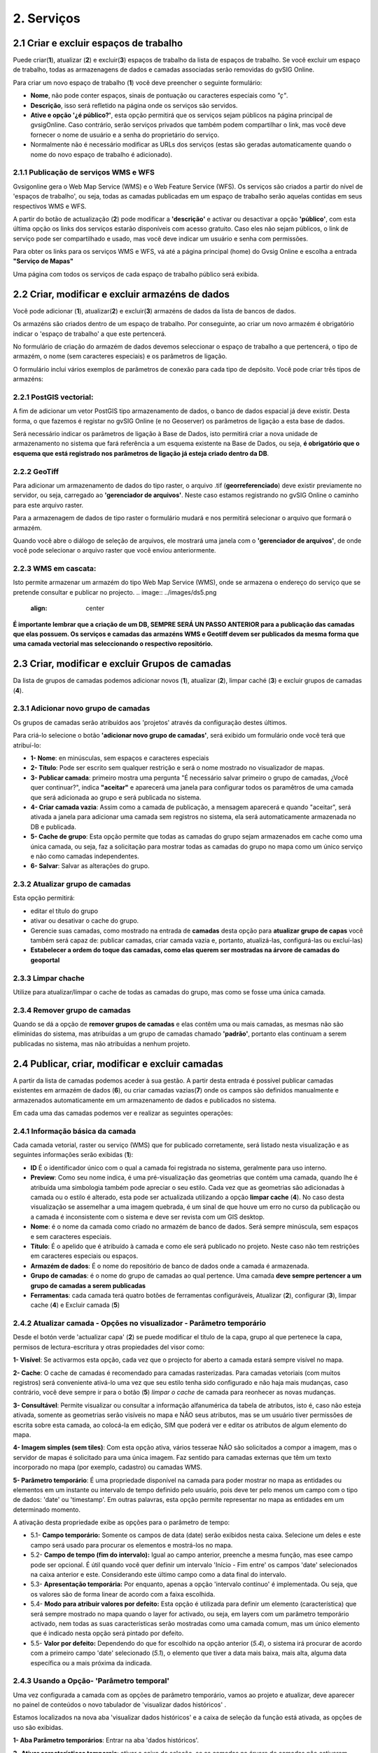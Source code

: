 2. Serviços
============

2.1 Criar e excluir espaços de trabalho
----------------------------------------
Puede criar(**1**), atualizar (**2**) e excluir(**3**) espaços de trabalho da lista de espaços de trabalho. Se você excluir um espaço de trabalho, todas as armazenagens de dados e camadas associadas serão removidas do gvSIG Online. 

.. image:: ../images/ws1_2.png
   :align: center

Para criar um novo espaço de trabalho (**1**) você deve preencher o seguinte formulário:

- **Nome**, não pode conter espaços, sinais de pontuação ou caracteres especiais como *"ç"*.
- **Descrição**, isso será refletido na página onde os serviços são servidos.
- **Ative e opção '¿é público?'**, esta opção permitirá que os serviços sejam públicos na página principal de gvsigOnline. Caso contrário, serão serviços privados que também podem compartilhar o link, mas você deve fornecer o nome de usuário e a senha do proprietário do serviço.

- Normalmente não é necessário modificar as URLs dos serviços (estas são geradas automaticamente quando o nome do novo espaço de trabalho é adicionado).

.. image:: ../images/ws1_3.png
   :align: center

2.1.1 Publicação de serviços WMS e WFS
~~~~~~~~~~~~~~~~~~~~~~~~~~~~~~~~~~~~~~
Gvsigonline gera o Web Map Service (WMS) e o Web Feature Service (WFS). Os serviços são criados a partir do nível de 'espaços de trabalho', ou seja, todas as camadas publicadas em um espaço de trabalho serão aquelas contidas em seus respectivos WMS e WFS.

A partir do botão de actualização (**2**) pode modificar a **'descrição'** e activar ou desactivar a opção **'público'**, com esta última opção os links dos serviços estarão disponíveis com acesso gratuito. Caso eles não sejam públicos, o link de serviço pode ser compartilhado e usado, mas você deve indicar um usuário e senha com permissões.

Para obter os links para os serviços WMS e WFS, vá até a página principal (home) do Gvsig Online e escolha a entrada **"Serviço de Mapas"**

.. image:: ../images/ws1_4.png
   :align: center

Uma página com todos os serviços de cada espaço de trabalho público será exibida.

.. image:: ../images/ws1_5.png
   :align: center


.. nota::
   Para ser capaz de visualizar corretamente os serviços WMS e WFS, você deve usar os links e fazer as respectivas conexões no desktop GIS diferente ou sistemas que os suportam.

2.2 Criar, modificar e excluir armazéns de dados
--------------------------------------------------
Você pode adicionar (**1**), atualizar(**2**) e excluir(**3**) armazéns de dados da lista de bancos de dados.

.. image:: ../images/ds1.png
   :align: center

Os armazéns são criados dentro de um espaço de trabalho. Por conseguinte, ao criar um novo armazém é obrigatório indicar o 'espaço de trabalho' a que este pertencerá.

.. nota::
      É importante entender que para adicionar um armazenamento de dados do tipo PostGis, é preciso partir de uma fonte de dados previamente existente, ou seja, que o banco de dados e o esquema indicados nos parâmetros de conexão existem.
 
No formulário de criação do armazém de dados devemos seleccionar o espaço de trabalho a que pertencerá, o tipo de armazém, 
o nome (sem caracteres especiais) e os parâmetros de ligação.

O formulário inclui vários exemplos de parâmetros de conexão para cada tipo de depósito. Você pode criar três tipos de armazéns:

2.2.1 PostGIS vectorial:
~~~~~~~~~~~~~~~~~~~~~~~~
A fim de adicionar um vetor PostGIS tipo armazenamento de dados, o banco de dados espacial já deve existir. 
Desta forma, o que fazemos é registar no gvSIG Online (e no Geoserver) os parâmetros de ligação a esta base de dados.


Será necessário indicar os parâmetros de ligação à Base de Dados, isto permitirá criar a nova unidade de armazenamento no sistema que fará referência a um esquema existente na Base de Dados, ou seja, **é obrigatório que o esquema que está registrado nos parâmetros de ligação já esteja criado dentro da DB**.


.. image:: ../images/ds2.png
   :align: center

2.2.2 GeoTiff
~~~~~~~~~~~~~
Para adicionar um armazenamento de dados do tipo raster, o arquivo .tif (**georreferenciado**) deve existir previamente no servidor, ou seja, carregado ao **'gerenciador de arquivos'**. Neste caso estamos registrando no gvSIG Online o caminho para este arquivo raster.

Para a armazenagem de dados de tipo raster o formulário mudará e nos permitirá selecionar o arquivo que formará o armazém.


.. image:: ../images/ds3.png
   :align: center

Quando você abre o diálogo de seleção de arquivos, ele mostrará uma janela com o **'gerenciador de arquivos'**, de onde você pode selecionar o arquivo raster que você enviou anteriormente.

.. image:: ../images/ds4.png
   :align: center

.. nota:: 
      - Após fazer o upload do arquivo raster para um diretório do gerenciador de arquivos, é necessário criar seu próprio banco de dados para ser publicado posteriormente em um projeto (geoportal).
    
      - Depois que o raster é publicado no sistema, NÃO se pode excluir o arquivo 'gerenciador de arquivos', pois a loja aponta para esse caminho configurado.

2.2.3 WMS em cascata:
~~~~~~~~~~~~~~~~~~~~~
Isto permite armazenar um armazém do tipo Web Map Service (WMS), onde se armazena o endereço do serviço que se pretende consultar e publicar no projecto.
.. image:: ../images/ds5.png
   :align: center

.. nota::
   	A exclusão de um armazenamento de dados do tipo vetorial ou geotípico postGIS remove do sistema todas as camadas publicadas associadas ao armazenamento.

     
   Por outro lado, a fonte de dados associada (a base de dados espacial ou o ficheiro raster correspondente) não será eliminada.


**É importante lembrar que a criação de um DB, SEMPRE SERÁ UN PASSO ANTERIOR para a publicação das camadas que elas possuem. Os serviços e camadas das armazéns WMS e Geotiff devem ser publicados da mesma forma que uma camada vectorial mas seleccionando o respectivo repositório.**   


2.3 Criar, modificar e excluir Grupos de camadas
-----------------------------------------------
Da lista de grupos de camadas podemos adicionar novos (**1**), atualizar (**2**), limpar caché (**3**) e excluir grupos de camadas (**4**).

.. image:: ../images/layer_group.png
   :align: center
   
2.3.1 Adicionar novo grupo de camadas
~~~~~~~~~~~~~~~~~~~~~~~~~~~~~~~~~
Os grupos de camadas serão atribuídos aos 'projetos' através da configuração destes últimos.

Para criá-lo selecione o botão **'adicionar novo grupo de camadas'**, será exibido um formulário onde você terá que atribuí-lo:

.. image:: ../images/layer_group_new.png
   :align: center


- **1- Nome**: en minúsculas, sem espaços e caracteres especiais

- **2- Título**: Pode ser escrito sem qualquer restrição e será o nome mostrado no visualizador de mapas.

- **3- Publicar camada**: primeiro mostra uma pergunta "É necessário salvar primeiro o grupo de camadas, ¿Você quer continuar?", indica **"aceitar"** e aparecerá uma janela para configurar todos os paramêtros de uma camada que será adicionada ao grupo e será publicada no sistema.

- **4- Criar camada vazia**: Assim como a camada de publicação, a mensagem aparecerá e quando "aceitar", será ativada a janela para adicionar uma camada sem registros no sistema, ela será automaticamente armazenada no DB e publicada. 

- **5- Cache de grupo**: Esta opção permite que todas as camadas do grupo sejam armazenados em cache como uma única camada, ou seja, faz a solicitação para mostrar todas as camadas do grupo no mapa como um único serviço e não como camadas independentes. 

- **6- Salvar**: Salvar as alterações do grupo.


2.3.2  Atualizar grupo de camadas
~~~~~~~~~~~~~~~~~~~~~~~~~~~~~~~~
Esta opção permitirá:

- editar el título do grupo

- ativar ou desativar o cache do grupo.

- Gerencie suas camadas, como mostrado na entrada de **camadas** desta opção para **atualizar grupo de capas** você também será capaz de: publicar camadas, criar camada vazia e, portanto, atualizá-las, configurá-las ou excluí-las)

- **Estabelecer a ordem do toque das camadas, como elas querem ser mostradas na árvore de camadas do geoportal**


2.3.3 Limpar chache
~~~~~~~~~~~~~~~~~~~~
Utilize para atualizar/limpar o cache de todas as camadas do grupo, mas como se fosse uma única camada.

2.3.4 Remover grupo de camadas
~~~~~~~~~~~~~~~~~~~~~~~~~~~~~
Quando se dá a opção de **remover grupos de camadas** e elas contêm uma ou mais camadas, as mesmas não são eliminidas do sistema, mas atribuídas a um grupo de camadas chamado **'padrão'**, portanto elas continuam a serem publicadas no sistema, mas não atribuídas a nenhum projeto.


2.4 Publicar, criar, modificar e excluir camadas
-----------------------------------------------
A partir da lista de camadas podemos aceder à sua gestão. A partir desta entrada é possível publicar camadas existentes em armazém de dados (**6**), ou criar camadas vazias(**7**) onde os campos são definidos manualmente e armazenados automaticamente em um armazenamento de dados e publicados no sistema.

.. image:: ../images/layer1.png
   :align: center

Em cada uma das camadas podemos ver e realizar as seguintes operações:


2.4.1 Informação básica da camada
~~~~~~~~~~~~~~~~~~~~~~~~~~~~~~~~~~~
Cada camada vetorial, raster ou serviço (WMS) que for publicado corretamente, será listado nesta visualização e as seguintes informações serão exibidas (**1**):

- **ID** É o identificador único com o qual a camada foi registrada no sistema, geralmente para uso interno.

- **Preview**: Como seu nome indica, é uma pré-visualização das geometrias que contém uma camada, quando lhe é atribuída uma simbologia também pode apreciar o seu estilo. Cada vez que as geometrias são adicionadas à camada ou o estilo é alterado, esta pode ser actualizada utilizando a opção **limpar cache** (**4**). No caso desta visualização se assemelhar a uma imagem quebrada, é um sinal de que houve um erro no curso da publicação ou a camada é inconsistente com o sistema e deve ser revista com um GIS desktop. 

- **Nome**:  é o nome da camada como criado no armazém de banco de dados. Será sempre minúscula, sem espaços e sem caracteres especiais.

- **Título**: É o apelido que é atribuído à camada e como ele será publicado no projeto. Neste caso não tem restrições em caracteres especiais ou espaços.

- **Armazém de dados**: É o nome do repositório de banco de dados onde a camada é armazenada. 

- **Grupo de camadas**: é o nome do grupo de camadas ao qual pertence. Uma camada **deve sempre pertencer a um grupo de camadas a serem publicadas**

- **Ferramentas**: cada camada terá quatro botões de ferramentas configuráveis, Atualizar (**2**), configurar (**3**), limpar cache (**4**) e Excluir camada (**5**)


2.4.2 Atualizar camada - Opções no visualizador - Parâmetro temporário
~~~~~~~~~~~~~~~~~~~~~~~~~~~~~~~~~~~~~~~~~~~~~~~~~~~~~~~~~~~~~~
Desde el botón verde 'actualizar capa' (**2**) se puede modificar el título de la capa, grupo al que pertenece la capa, permisos de lectura-escritura y otras propiedades del visor como:

.. image:: ../images/layer1_2_temporal.png
   :align: center
   

**1- Visível**: Se activarmos esta opção, cada vez que o projecto for aberto a camada estará sempre visível no mapa. 

**2- Cache**: O cache de camadas é recomendado para camadas rasterizadas. Para camadas vetoriais (com muitos registros) será conveniente ativá-lo uma vez que seu estilo tenha sido configurado e não haja mais mudanças, caso contrário, você deve sempre ir para o botão (**5**) *limpar o cache* de camada para reonhecer as novas mudanças.

**3- Consultável**: Permite visualizar ou consultar a informação alfanumérica da tabela de atributos, isto é, caso não esteja ativada, somente as geometrias serão visíveis no mapa e NÃO seus atributos, mas se um usuário tiver permissões de escrita sobre esta camada, ao colocá-la em edição, SIM que poderá ver e editar os atributos de algum elemento do mapa. 

**4- Imagem simples (sem tiles)**: Com esta opção ativa, vários tesserae NÃO são solicitados a compor a imagem, mas o servidor de mapas é solicitado para uma única imagem. Faz sentido para camadas externas que têm um texto incorporado no mapa (por exemplo, cadastro) ou camadas WMS. 

**5- Parâmetro temporário**: É uma propriedade disponível na camada para poder mostrar no mapa as entidades ou elementos em um instante ou intervalo de tempo definido pelo usuário, pois deve ter pelo menos um campo com o tipo de dados: 'date' ou 'timestamp'. Em outras palavras, esta opção permite representar no mapa as entidades em um determinado momento.

A ativação desta propriedade exibe as opções para o parâmetro de tempo:

* 5.1- **Campo temporário:** Somente os campos de data (date) serão exibidos nesta caixa. Selecione um deles e este campo será usado para procurar os elementos e mostrá-los no mapa.

* 5.2- **Campo de tempo (fim do intervalo):** Igual ao campo anterior, preenche a mesma função, mas esee campo pode ser opcional. É  útil quando você quer definir um intervalo 'Início - Fim entre' os campos 'date' selecionados na caixa anterior e este. Considerando este último campo como a data final do intervalo.

* 5.3- **Apresentação temporária:** Por enquanto, apenas a opção 'intervalo contínuo' é implementada. Ou seja, que os valores são de forma linear de acordo com a faixa escolhida.

* 5.4- **Modo para atribuir valores por defeito:** Esta opção é utilizada para definir um elemento (característica) que será sempre mostrado no mapa quando o layer for activado, ou seja, em layers com um parâmetro temporário activado, nem todas as suas características serão mostradas como uma camada comum, mas um único elemento que é indicado nesta opção será pintado por defeito. 

* 5.5- **Valor por defeito:** Dependendo do que for escolhido na opção anterior (*5.4*), o sistema irá procurar de acordo com a primeiro campo 'date' selecionado (*5.1*), o elemento que tiver a data mais baixa, mais alta, alguma data específica ou a mais próxima da indicada.  

2.4.3 Usando a Opção- 'Parâmetro temporal'
~~~~~~~~~~~~~~~~~~~~~~~~~~~~~~~~~~~~~~~~~
Uma vez configurada a camada com as opções de parâmetro temporário,  vamos ao projeto e atualizar, deve aparecer no painel de conteúdos o novo tabulador de 'visualizar dados históricos' .

Estamos localizados na nova aba 'visualizar dados históricos' e a caixa de seleção da função está ativada, as opções de uso são exibidas.

.. nota::
       Para ativar a função de parâmetro temporário, a layer na árvore de camada deve estar ativa (visível). Caso contrário, ao ativar a verificação da função 'parâmetro temporário', aparecerá ao usuário a seguinte mensagem:*“É preciso ter pelo menos uma camada temporária vísivel”*. 
      
.. image:: ../images/parametro_temporal.png
   :align: center
   
**1- Aba Parâmetro temporários**: Entrar na aba 'dados históricos'.

**2- Ativar características temporais**: ativar a caixa de seleção, se as camadas na árvore de camadas não estiverem ativadas, aparecerá uma mensagem avisando que a ferramenta não será ativada até que a camada configurada seja ativada. Quando a função é ativada no mapa, o(s) elemento(s) com a data mais alta será(ão) pintado(s), ou seja, os dados mais recentes.

**3- Desde**: Caixa para adicionar a data de pesquisa específica ou inicial (intervalo). À direita os botões (+) e (-) que farão os saltos um a um de acordo com a resolução seleccionada (5).

**4- Até**: Igual à caixa anterior mas activada apenas quando se especifica "intervalo temporal" (8), considerando esta data como o fim do intervalo de pesquisa.

**5- Divisões**: Resolução em días, horas, minutos, segundos, mês e ano

**6- Barra de localização**: Os botões desta barra são colocados de acordo com as datas e a resolução indicadas. Quando a função temporal é ativada pela primeira vez, os botões estarão no final da barra, uma vez que mostrará as características com a data mais alta ou mais recente.

**7- Instantâneo**: Para localizar uma característica num instante dado ou preciso, basta indicar uma única data na caixa (3).

**8- Intervalo de tempo**: localizar características num intervalo de tempo completo, deve indicar uma data de início (casa 3) e uma data de fim (casa 4).

**9- Camadas com parâmetro temporal**: informação das camadas ativas e os campos de data que utiliza de acordo com a configuração dada.


Por exemplo, no mapa, ativando o temporal com um intervalo de início e fim e resolução por minuto, o seguinte será mostrado no mapa:

.. image:: ../images/temporal_mapa.png
   :align: center

Pode utilizar sempre os botões da opção " barra de localização" ou os (+) e (-) de cada data para apresentar os elementos do intervalo no mapa.


2.4.3 Configuração de camadas
~~~~~~~~~~~~~~~~~~~~~~~~~~~
Na opção 'configure layer' - botão roxo (**3**), você pode configurar os títulos dos nomes dos campos e dar permissões de exibição e edição para cada um deles.

      - Podemos definir aliases para os nomes de campo de cada idioma do sistema selecionado, por exemplo, os aliases definidos em 'Título do campo espanhol' serão visíveis quando o idioma do sistema estiver em 'Espanhol'.
      - Definir quais campos serão visíveis para as ferramentas do visualizador (ferramenta de informação, tabela de atributos, etc...).
      - Ativar quais campos podem ser editados pelo usuário com privilégio de escrita.
      - Finalmente selecione os campos que serão visíveis na ferramenta de informação rápida (i) do visualizador.



.. image:: ../images/layer2_2.png
   :align: center

2.4.4 Limpar cache
~~~~~~~~~~~~~~~~~~~
 Esta opção, como o seu nome indica, limpa a cache do layer no servidor de mapas. Muito útil quando fazemos alterações na simbologia da camada.
 
 Este botão amarelo 'limpar cache' (**4**), também atualiza as alterações para gravar novos registros e atributos que foram adicionados/editados a partir de um sig do desktop através da conexão com o banco de dados.


2.4.5 Remover camada
~~~~~~~~~~~~~~~~~~~
Para finalizar, existe também o botão vermelho 'Remover camada' (**5**), esta opção apaga a camada publicada no sistema e seus estilos associados, mas continua a existir (armazenada) no DB, podendo ser publicada novamente embora o estilo deva ser reatribuído.


2.4.6 Publicar camada vetorial, raster o wms
~~~~~~~~~~~~~~~~~~~~~~~~~~~~~~~~~~~~~~~~~~~
A partir desta opção você pode publicar camadas vetoriais, rasterizadas ou wms que tenham sido previamente atribuídas em um armazém de dados.

Para publicar seleccionaremos o botão *"Publicar camada"*, uma vez que acedemos à vista de publicação aparecerá o seguinte formulário.

.. image:: ../images/publish1.png
   :align: center
   
Os passos para publicar uma camada são os seguintes:


*	**Nós selecionamos o armazenamento de dados onde a camada que queremos publicar está localizada, ou seja, a camada vetorial postgis armazenada, a camada rasterizada geotiff ou a WMS armazenada.

*	Em seguida, selecionamos no menu expansível o recurso, ele pode ser digitado e é preenchido automaticamente (Somente os recursos que ainda não foram publicados aparecem).

*	Introduza um título para a camada (será o nome visível no visualizador de mapas).

*	Selecione o grupo de camadas ao qual queremos atribuir a camada.

*	Nós selecionamos as propriedades da camada: visível, cache (recomendado para raster), imagem única (recomendado para wms), consultável.

*	Você pode inserir uma descrição da camada, se você ativou a opção de metadados (Geonetwork), ela será o resumo da mesma.

*	Então nós selecionamos o botão *"Seguinte"*, que nos levará à vista de permissões. Vamos aplicar as permissões de leitura e escrita à camada. Se nenhum grupo de usuários for atribuído na seção de leitura, a camada será vista ou lida por qualquer usuário, ou seja, será uma camada pública.

.. image:: ../images/permissions.png
   :align: center
   
.. nota::
      Para camadas rasterizadas ou wms, apenas as permissões de leitura serão mostradas.
   	
2.4.7 Criar camada vazia
~~~~~~~~~~~~~~~~~~~~~~
Para criar uma camada vazia, seleccione o botão *"Criar camada vazia"*, uma vez que acedemos à vista aparecerá o seguinte formulário.

.. image:: ../images/create_layer1.png
   :align: center
   
As etapas para criar uma camada vazia são as seguintes:

*	Selecione o armazenamento de dados onde a camada será criada (será um armazenamento de dados PostGIS).

*	Entrar um nome para a camada (evitando caracteres especiais e letras maiúsculas).

*	Introduza um título para a camada (será o nome visível no visualizador de mapas).

*	Selecione o tipo de geometria (Ponto, Multiponto, Linha, Multi-Linha, Polígono, MultiPolígono) na lista suspensa.

*	Selecione na lista suspensa o sistema de referência de coordenadas (podemos escrever o nome do código SRC ou EPSG, ele é autocompleto e se houver vários ele exibe uma lista). 

*	Adicionamos um ou mais campos para a camada, para isso seleccionamos o botão *"Adicionar campo"* e aparecerá uma caixa de diálogo onde poderemos seleccionar o tipo de campo e um nome para o mesmo.

.. image:: ../images/select_field2_2.png
   :align: center
   
.. nota::
   Os tipos de dados suportados são: Booleano, Texto, Inteiro, Duplo, Data, Hora, Date_hour, Formulário (usado para o plugin de questionário online), Enumeração e Enumeração múltipla (para adicionar qualquer um desses dois últimos, você deve ter alguma listagem de enumeração).

*	Nós selecionamos as propriedades da camada: visível, cache (recomendado para raster), imagem única (recomendado para wms), consultável.

*	Se quisermos, podemos introduzir uma descrição da camada.

*	Então nós selecionamos o botão *"Seguinte"*", que nos levará à vista de permissões.A continuación seleccionamos el botón *"Siguiente"*, lo que nos llevará a la vista de permisos.

*   Finalmente vamos aplicar as permissões de leitura e escrita à camada.


.. image:: ../images/permissions.png
   :align: center
   
.. nota::
   	Para camadas criadas a partir do sistema, eles terão automaticamente os campos de controle interno na tabela de atributos.


2.5 Gestão de blocos
-----------------------
a partir desta entrada podemos consultar os blocos activos que têm algumas camadas, bem como desbloqueá-los mas NÃO bloqueá-los. Essas camadas só são bloqueadas ao serem editadas ou se tiverem sido descarregadas através da aplicação móvel. Neste último caso, atenção especial deve ser dada, porque se a camada for desbloqueada do sistema, então a camada não pode ser carregada (exportada) do aplicativo móvel para o sistema.


.. image:: ../images/block1.png
   :align: center

2.6 Gestão da camada base
-------------------------
Os administradores poderão configurar o conjunto de camadas base que estarão disponíveis para adicionar a qualquer um dos projetos.

Para acessar esta funcionalidade, o item correspondente aparecerá no menu 'serviços' do painel de controle.

Na entrada de '*camadas base*' é possível executar operações básicas: adicionar uma nova camada base (**1**), atualizar (**2**) ou remover (**3**).

.. image:: ../images/base_layers.png
   :align: center

A fim de adicionar uma nova camada base (**1**) diferentes tipos de provedores podem ser definidos e para cada um deles seus respectivos parâmetros de conexão.

2.6.1 Capas base WMS/WMTS:
~~~~~~~~~~~~~~~~~~~~~~~~~~
Um nome e um título são indicados (como será visto no projeto). A url do serviço é essencial, assim como conhecer a versão do mesmo. Uma vez indicado, a camada e o formato são marcados. 

.. image:: ../images/base_layers_wms_wmts.png
   :align: center

Quando o projecto é aberto, o mapa mostrará a camada base que foi definida por defeito, mas o painel de conteúdos terá sempre a lista das adições ao projecto, podendo alterá-las e definir a base que pretende.

.. image:: ../images/base_layers_wms_1.png
   :align: center

2.6.2 Capas base OSM/tile XYZ:
~~~~~~~~~~~~~~~~~~~~~~~~~~~~~~
Para os tipos OpenStreetMap e tiles XYZ é suficiente indicar o nome, título e URL do serviço.
No caso do OSM genérico, é opcional adicionar a URL, uma vez que o sistema reconhece internamente este serviço selecionando o tipo '*OSM*', então, se a url não for adicionada, ela se conectará ao serviço OSM básico. 

.. image:: ../images/base_layers_osm.png
   :align: center

Se forem camadas tiles XYZ, especifique o seu URL e certifique-se de que contém o formato no final: "**/{z}/{x}/{y}.png**", por exemplo, un serviço openlayers disponível deste tipo é "http://{a-c}.basemaps.cartocdn.com/dark_all/{z}/{x}/{y}.png"

.. image:: ../images/base_layers_xyz.png
   :align: center

Para obter mais exemplos de outros openlayers de tiles OSM, você pode revisar as seguintes páginas:

*  BlogOpenlayeres_.
 
*  OpenLayers.org_.
 
 .. _BlogOpenlayeres: http://blog.programster.org/openlayers-3-using-different-osm-tiles/

 .. _Openlayers.org: https://openlayers.org/en/latest/examples/localized-openstreetmap.html

As camadas base padrão do OSM e do ladrilho XYZ são exibidas no projeto:

.. image:: ../images/base_layers_osm_xyz_mapa.png
   :align: center

2.6.3 Camadas base Bing:
~~~~~~~~~~~~~~~~~~~~~~
Ao selecionar o tipo '*bing*', você precisará de uma API-KEY para poder usar os serviços da Microsoft e adicionar o nome das camadas disponíveis, por exemplo: '*Road*', '*Aerial*', '*collinsBart*', entre outros. 

.. image:: ../images/base_layers_bing.png
   :align: center
   
As camadas base do Bing são exibidas no projeto:

.. image:: ../images/base_layers_bing1.png
   :align: center

Para mais informações sobre o uso das camadas de base do '*bing*', suas camadas disponíveis e a obtenção de chaves API, consulte seu site oficial: 

* BingMaps_.

 .. _BingMaps: http://openlayers.org/en/latest/examples/bing-maps.html


Finalmente gerenciadas as camadas base no painel de controle - 'serviços', você poderá ir à definição dos projetos, declarar quais deseja incorporar, bem como indicar quais serão ancorados por padrão ao carregar o projeto.

.. image:: ../images/base_layers_proyecto.png
   :align: center

